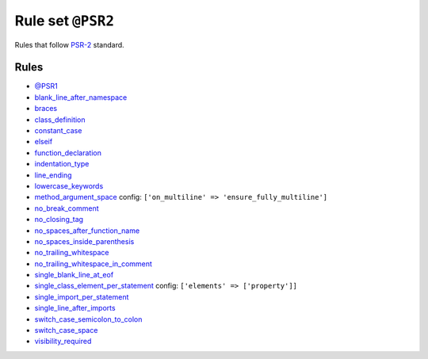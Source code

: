 ==================
Rule set ``@PSR2``
==================

Rules that follow `PSR-2 <https://www.php-fig.org/psr/psr-2/>`_ standard.

Rules
-----

- `@PSR1 <./PSR1.rst>`_
- `blank_line_after_namespace <./../rules/namespace_notation/blank_line_after_namespace.rst>`_
- `braces <./../rules/basic/braces.rst>`_
- `class_definition <./../rules/class_notation/class_definition.rst>`_
- `constant_case <./../rules/casing/constant_case.rst>`_
- `elseif <./../rules/control_structure/elseif.rst>`_
- `function_declaration <./../rules/function_notation/function_declaration.rst>`_
- `indentation_type <./../rules/whitespace/indentation_type.rst>`_
- `line_ending <./../rules/whitespace/line_ending.rst>`_
- `lowercase_keywords <./../rules/casing/lowercase_keywords.rst>`_
- `method_argument_space <./../rules/function_notation/method_argument_space.rst>`_
  config:
  ``['on_multiline' => 'ensure_fully_multiline']``
- `no_break_comment <./../rules/control_structure/no_break_comment.rst>`_
- `no_closing_tag <./../rules/php_tag/no_closing_tag.rst>`_
- `no_spaces_after_function_name <./../rules/function_notation/no_spaces_after_function_name.rst>`_
- `no_spaces_inside_parenthesis <./../rules/whitespace/no_spaces_inside_parenthesis.rst>`_
- `no_trailing_whitespace <./../rules/whitespace/no_trailing_whitespace.rst>`_
- `no_trailing_whitespace_in_comment <./../rules/comment/no_trailing_whitespace_in_comment.rst>`_
- `single_blank_line_at_eof <./../rules/whitespace/single_blank_line_at_eof.rst>`_
- `single_class_element_per_statement <./../rules/class_notation/single_class_element_per_statement.rst>`_
  config:
  ``['elements' => ['property']]``
- `single_import_per_statement <./../rules/import/single_import_per_statement.rst>`_
- `single_line_after_imports <./../rules/import/single_line_after_imports.rst>`_
- `switch_case_semicolon_to_colon <./../rules/control_structure/switch_case_semicolon_to_colon.rst>`_
- `switch_case_space <./../rules/control_structure/switch_case_space.rst>`_
- `visibility_required <./../rules/class_notation/visibility_required.rst>`_
